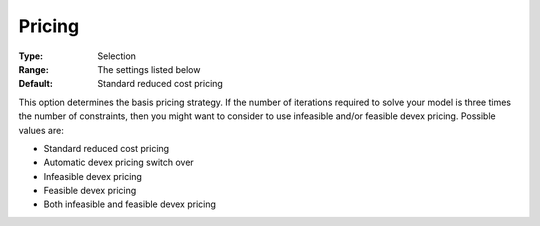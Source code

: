 .. _XA_Simplex_-_Pricing:


Pricing
=======



:Type:	Selection	
:Range:	The settings listed below	
:Default:	Standard reduced cost pricing	



This option determines the basis pricing strategy. If the number of iterations required to solve your model is three times the number of constraints, then you might want to consider to use infeasible and/or feasible devex pricing. Possible values are:



*	Standard reduced cost pricing
*	Automatic devex pricing switch over
*	Infeasible devex pricing
*	Feasible devex pricing
*	Both infeasible and feasible devex pricing



